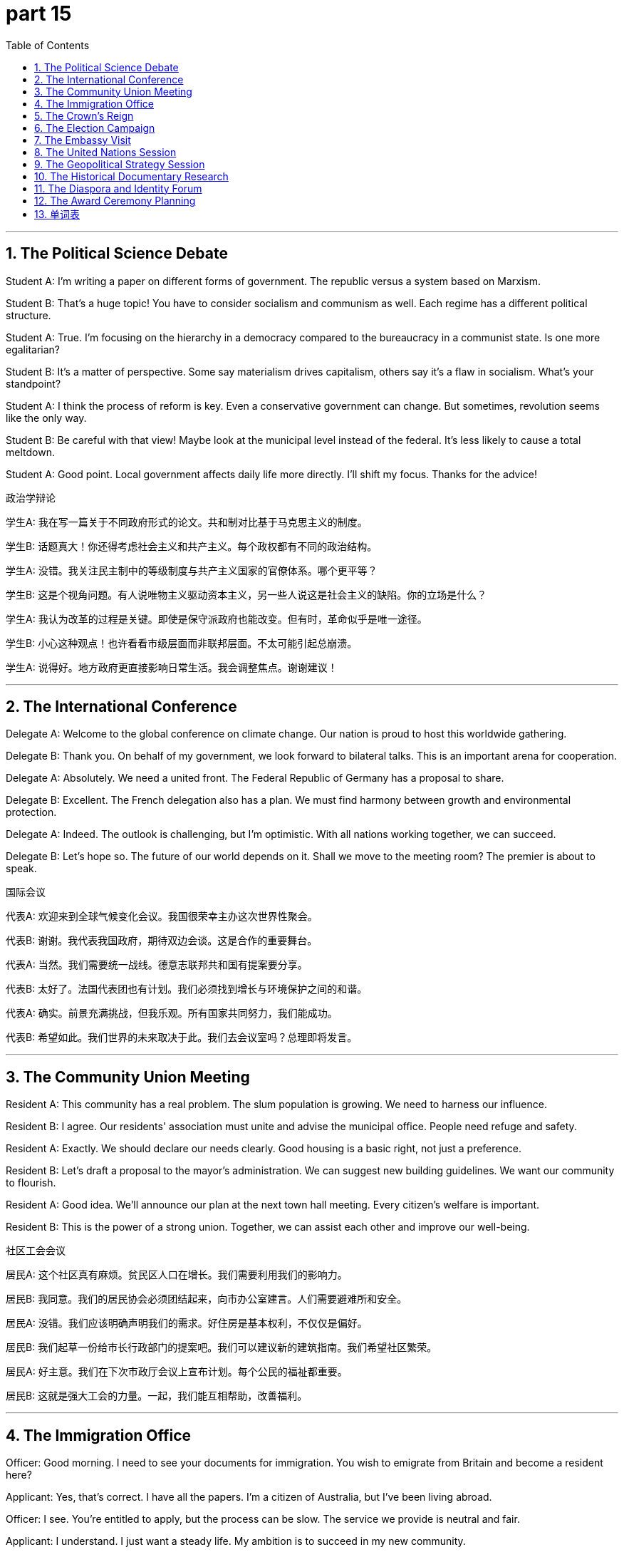 = part 15
:toc: left
:toclevels: 3
:sectnums:
:stylesheet: myAdocCss.css


'''


== The Political Science Debate

​​Student A:​​ I'm writing a paper on different forms of government. The republic versus a system based on Marxism.

​​Student B:​​ That's a huge topic! You have to consider socialism and communism as well. Each regime has a different political structure.

​​Student A:​​ True. I'm focusing on the hierarchy in a democracy compared to the bureaucracy in a communist state. Is one more egalitarian?

​​Student B:​​ It's a matter of perspective. Some say materialism drives capitalism, others say it's a flaw in socialism. What's your standpoint?

​​Student A:​​ I think the process of reform is key. Even a conservative government can change. But sometimes, revolution seems like the only way.

​​Student B:​​ Be careful with that view! Maybe look at the municipal level instead of the federal. It's less likely to cause a total meltdown.

​​Student A:​​ Good point. Local government affects daily life more directly. I'll shift my focus. Thanks for the advice!

政治学辩论

​​学生A:​​ 我在写一篇关于不同政府形式的论文。共和制对比基于马克思主义的制度。

​​学生B:​​ 话题真大！你还得考虑社会主义和共产主义。每个政权都有不同的政治结构。

​​学生A:​​ 没错。我关注民主制中的等级制度与共产主义国家的官僚体系。哪个更平等？

​​学生B:​​ 这是个视角问题。有人说唯物主义驱动资本主义，另一些人说这是社会主义的缺陷。你的立场是什么？

​​学生A:​​ 我认为改革的过程是关键。即使是保守派政府也能改变。但有时，革命似乎是唯一途径。

​​学生B:​​ 小心这种观点！也许看看市级层面而非联邦层面。不太可能引起总崩溃。

​​学生A:​​ 说得好。地方政府更直接影响日常生活。我会调整焦点。谢谢建议！

'''

== The International Conference

​​Delegate A:​​ Welcome to the global conference on climate change. Our nation is proud to host this worldwide gathering.

​​Delegate B:​​ Thank you. On behalf of my government, we look forward to bilateral talks. This is an important arena for cooperation.

​​Delegate A:​​ Absolutely. We need a united front. The Federal Republic of Germany has a proposal to share.

​​Delegate B:​​ Excellent. The French delegation also has a plan. We must find harmony between growth and environmental protection.

​​Delegate A:​​ Indeed. The outlook is challenging, but I'm optimistic. With all nations working together, we can succeed.

​​Delegate B:​​ Let's hope so. The future of our world depends on it. Shall we move to the meeting room? The premier is about to speak.

国际会议

​​代表A:​​ 欢迎来到全球气候变化会议。我国很荣幸主办这次世界性聚会。

​​代表B:​​ 谢谢。我代表我国政府，期待双边会谈。这是合作的重要舞台。

​​代表A:​​ 当然。我们需要统一战线。德意志联邦共和国有提案要分享。

​​代表B:​​ 太好了。法国代表团也有计划。我们必须找到增长与环境保护之间的和谐。

​​代表A:​​ 确实。前景充满挑战，但我乐观。所有国家共同努力，我们能成功。

​​代表B:​​ 希望如此。我们世界的未来取决于此。我们去会议室吗？总理即将发言。

'''

== The Community Union Meeting

​​Resident A:​​ This community has a real problem. The slum population is growing. We need to harness our influence.

​​Resident B:​​ I agree. Our residents' association must unite and advise the municipal office. People need refuge and safety.

​​Resident A:​​ Exactly. We should declare our needs clearly. Good housing is a basic right, not just a preference.

​​Resident B:​​ Let's draft a proposal to the mayor's administration. We can suggest new building guidelines. We want our community to flourish.

​​Resident A:​​ Good idea. We'll announce our plan at the next town hall meeting. Every citizen's welfare is important.

​​Resident B:​​ This is the power of a strong union. Together, we can assist each other and improve our well-being.

社区工会会议

​​居民A:​​ 这个社区真有麻烦。贫民区人口在增长。我们需要利用我们的影响力。

​​居民B:​​ 我同意。我们的居民协会必须团结起来，向市办公室建言。人们需要避难所和安全。

​​居民A:​​ 没错。我们应该明确声明我们的需求。好住房是基本权利，不仅仅是偏好。

​​居民B:​​ 我们起草一份给市长行政部门的提案吧。我们可以建议新的建筑指南。我们希望社区繁荣。

​​居民A:​​ 好主意。我们在下次市政厅会议上宣布计划。每个公民的福祉都重要。

​​居民B:​​ 这就是强大工会的力量。一起，我们能互相帮助，改善福利。

'''

== The Immigration Office

​​Officer:​​ Good morning. I need to see your documents for immigration. You wish to emigrate from Britain and become a resident here?

​​Applicant:​​ Yes, that's correct. I have all the papers. I'm a citizen of Australia, but I've been living abroad.

​​Officer:​​ I see. You're entitled to apply, but the process can be slow. The service we provide is neutral and fair.

​​Applicant:​​ I understand. I just want a steady life. My ambition is to succeed in my new community.

​​Officer:​​ A good ambition. We will monitor your application. We encourage integration. Do you have any family in the ethnic community here?

​​Applicant:​​ Not yet. But I hope to join social associations. I want to be part of the demographic.

​​Officer:​​ That will help. Good luck. Next, please!

移民局

​​官员:​​ 早上好。我需要看你的移民文件。你想从英国移民过来，成为这里的居民？

​​申请人:​​ 是的，正确。我有所有文件。我是澳大利亚公民，但一直住在海外。

​​官员:​​ 明白了。你有权申请，但过程可能慢。我们提供的服务是中立公平的。

​​申请人:​​ 我理解。我只想要稳定生活。我的抱负是在新社区成功。

​​官员:​​ 好抱负。我们会监督你的申请。我们鼓励融合。你在这里的族群社区有家人吗？

​​申请人:​​ 还没有。但我希望加入社交协会。我想成为人口结构的一部分。

​​官员:​​ 那会有帮助。祝你好运。下一位！

'''

== The Crown's Reign

​​Historian A:​​ The reign of Queen Victoria was fascinating. The British crown dominated a global empire with many colonies.

​​Historian B:​​ True. But it wasn't always harmonious. Many colonies fought for independence and liberty.

​​Historian A:​​ Of course. Think of India. But the institution of the monarchy provided a sense of unity. It was a unique symbol.

​​Historian B:​​ A symbol, yes. But some saw the local rulers as puppets of a foreign power. Their authority was questionable.

​​Historian A:​​ That's a fair viewpoint. Still, the prospect of steady progress under a stable government had its appeal.

​​Historian B:​​ Perhaps. But in the end, the desire for self-government and civil rights proved too strong. The world changed.

​​Historian A:​​ It did. Now, most of those nations are part of a commonwealth. A different kind of union.

王权统治

​​历史学家A:​​ 维多利亚女王的统治很迷人。英国王权曾主导一个拥有许多殖民地的全球帝国。

​​历史学家B:​​ 没错。但并不总是和谐。许多殖民地为独立和自由而战。

​​历史学家A:​​ 当然。想想印度。但君主制提供了统一感。是独特的象征。

​​历史学家B:​​ 是象征，没错。但有些人认为当地统治者是外国势力的傀儡。他们的权威值得怀疑。

​​历史学家A:​​ 这是公平的观点。不过，稳定政府下稳步前进的前景有其吸引力。

​​历史学家B:​​ 也许吧。但最终，自治和公民权利的愿望太强烈了。世界变了。

​​历史学家A:​​ 确实。现在，那些国家大多属于英联邦。一种不同的联盟。

'''

== The Election Campaign

​​Campaign Manager:​​ The poll numbers are in. We need to affect voter preference. Our candidate must win this election.

​​Candidate:​​ What's the demographic data say? How do respondents view our platform?

​​Campaign Manager:​​ The outlook is good among the Latin community. But we need more support from the African American population.

​​Candidate:​​ I see. My proposal is to focus on welfare and education. I want to implement policies that assist families.

​​Campaign Manager:​​ Good. We'll announce a new initiative tomorrow. We must clarify our stance on immigration to attract the ethnic vote.

​​Candidate:​​ I'll state our position clearly. We are a nation of immigrants. But we also need order. It's a delicate balance.

​​Campaign Manager:​​ It is. Your ambition to unite the community is great. Now go out there and succeed!

竞选活动

​​竞选经理:​​ 投票数字出来了。我们需要影响选民偏好。我们的候选人必须赢得选举。

​​候选人:​​ 人口数据怎么说？受访者怎么看我们的政纲？

​​竞选经理:​​ 拉丁裔社区前景好。但我们需要更多非裔美国人支持。

​​候选人:​​ 明白了。我的提议是关注福利和教育。我想实施帮助家庭的政策。

​​竞选经理:​​ 好。我们明天宣布新计划。必须澄清我们在移民问题上的立场以吸引族裔票。

​​候选人:​​ 我会明确陈述立场。我们是移民国家。但也需要秩序。是微妙的平衡。

​​竞选经理:​​ 是的。你团结社区的抱负很棒。现在去争取成功吧！

'''

== The Embassy Visit

​​Citizen:​​ Good morning. I need to discuss my overseas application. I'm planning to move to Canada.

​​Official:​​ Of course. Please have a seat. This is a bilateral matter between our nations. We have a good relationship.

​​Citizen:​​ That's good to hear. I need to clarify the significance of my move. It's for work, not asylum.

​​Official:​​ I understand. Our department will process your visa. We'll need a checklist of documents. Do you have a preference for a specific province?

​​Citizen:​​ I was thinking of New Zealand actually. But I heard the succession laws are different there.

​​Official:​​ They are. It's a unique system. The parliament there is quite efficient. I suggest you contact their bureau directly.

​​Citizen:​​ Thank you. I will. I admit, the prospect is exciting but daunting. I need all the aid I can get!

​​Official:​​ We're here to assist. It's our ethic to provide support. Good luck with your nomination for the job!

大使馆访问

​​公民:​​ 早上好。我需要咨询我的海外申请。我计划搬到加拿大。

​​官员:​​ 当然。请坐。这是我们两国间的双边事务。我们关系良好。

​​公民:​​ 很高兴听到。我需要澄清这次搬迁的重要性。是工作原因，不是寻求庇护。

​​官员:​​ 明白。我们部门会处理你的签证。需要一份文件清单。你对特定省份有偏好吗？

​​公民:​​ 其实我在想新西兰。但听说那里的继承法不同。

​​官员:​​ 是的。是独特的制度。那里的议会很高效。我建议你直接联系他们的办事处。

​​公民:​​ 谢谢。我会的。我承认，前景令人兴奋但也令人畏惧。我需要所有能得到的帮助！

​​官员:​​ 我们在此提供协助。提供支持是我们的职业道德。祝你工作提名顺利！

'''

== The United Nations Session

​​Ambassador A:​​ The situation in the region is critical. We must affirm our commitment to peace. The flag of the UN must be a banner of hope.

​​Ambassador B:​​ I agree. But we need more than symbols. The Secretary-General should proclaim a clear plan. The police and aid agencies need guidelines.

​​Ambassador A:​​ True. The headquarters in New York is monitoring closely. We cannot admit failure. The well-being of millions is at stake.

​​Ambassador B:​​ Let's draft a resolution. We can hint at sanctions if the regime doesn't change. But our primary goal is to encourage dialogue.

​​Ambassador A:​​ A good proposal. We'll put it to a vote in the General Assembly. I'll claim the floor and state our case.

​​Ambassador B:​​ Excellent. The world is watching. We must harness our influence for good. Let's make the League of Nations' old dream a reality.

联合国会议

​​大使A:​​ 该地区局势危急。我们必须申明对和平的承诺。联合国旗帜必须是希望的象征。

​​大使B:​​ 我同意。但我们需要的不只是象征。秘书长应宣布明确计划。警察和援助机构需要指导方针。

​​大使A:​​ 没错。纽约总部正密切监控。我们不能承认失败。数百万人的福祉危在旦夕。

​​大使B:​​ 我们起草决议吧。如果政权不改变，可以暗示制裁。但我们的首要目标是鼓励对话。

​​大使A:​​ 好提议。我们将提交联合国大会表决。我会要求发言并陈述理由。

​​大使B:​​ 太好了。世界在关注。我们必须为善利用我们的影响力。让国际联盟的旧梦成真。

'''

== The Geopolitical Strategy Session

​​Senior Advisor:​​ The importance of the upcoming election in the European Union cannot be overstated. We need a strategy.

​​Policy Analyst:​​ I agree. The French President's stance will be key. And the German Minister's influence is significant.

​​Senior Advisor:​​ True. But we must also consider the newer member states. The Polish government, for example, has a different viewpoint.

​​Policy Analyst:​​ Correct. And we cannot ignore the non-EU players. The Swiss model of neutrality, or the UK's post-Brexit position.

​​Senior Advisor:​​ Precisely. Our goal is the long-term well-being and stability of the continent. This isn't just about one election cycle.

​​Policy Analyst:​​ We should propose a consortium of think tanks to model various outcomes. A truly non-partisan organisation.

​​Senior Advisor:​​ Excellent idea. We need data, not just rhetoric. Let's nominate a team to lead this. We need our best minds.

地缘政治战略会议

​​高级顾问:​​ 欧盟即将到来的选举的重要性再怎么强调也不为过。我们需要一个策略。

​​政策分析师:​​ 我同意。法国总统的立场将是关键。德国部长的影响力也很重要。

​​高级顾问:​​ 没错。但我们也必须考虑新成员国。例如，波兰政府就有不同的观点。

​​政策分析师:​​ 正确。而且我们不能忽视非欧盟成员。瑞士的中立模式，或英国脱欧后的立场。

​​高级顾问:​​ 正是。我们的目标是该大陆的长期福祉与稳定。这不仅仅关乎一个选举周期。

​​政策分析师:​​ 我们应该提议一个智库联盟来模拟各种结果。一个真正无党派的组织。

​​高级顾问:​​ 好主意。我们需要数据，而不仅仅是空谈。让我们提名一个团队来领导此事。我们需要我们最优秀的人才。

'''

== The Historical Documentary Research

​​Historian A:​​ Examining the Roman Senate provides incredible insight into the roots of Western governance.

​​Historian B:​​ Absolutely. But the transition from Republic to Empire, with the Emperor holding the throne, fundamentally changed the power dynamics.

​​Historian A:​​ It did. And if we look East, the Persian model, or even the Indian subcontinent with its Mahajanapadas, had parallel but distinct developments.

​​Historian B:​​ Fascinating parallels. Later, the rise of Russian Tsars or the Ottoman Sultans continued this theme of concentrated authority, each with their own imperial symbolism, like the wreath or the crown.

​​Historian A:​​ Exactly. And we see the echoes in modern systems. The Russian Federation today, or the power of the American President, all have threads leading back to these ancient structures.

​​Historian B:​​ It's a complex tapestry. We must be careful not to oversimplify. The role of a true statesman is to navigate these historical legacies for the public good.

历史纪录片研究

​​历史学家A:​​ 研究罗马元老院能让我们深入了解西方治理的根源。

​​历史学家B:​​ 绝对是的。但从共和国到帝国的转变，皇帝掌握王权，从根本上改变了权力动态。

​​历史学家A:​​ 确实如此。如果我们看向东方，波斯模式，甚至印度次大陆的 Mahajanapadas，都有相似但独特的发展。

​​历史学家B:​​ 迷人的相似之处。后来，俄罗斯沙皇或奥斯曼苏丹的崛起延续了这种权力集中的主题，各自都有其帝国象征，比如花环或王冠。

​​历史学家A:​​ 正是。我们在现代体系中也能看到回响。今天的俄罗斯联邦，或者美国总统的权力，都有线索可以追溯回这些古老的结构。

​​历史学家B:​​ 这是一幅复杂的织锦。我们必须小心，不要过度简化。一个真正政治家的角色就是为了公共利益而驾驭这些历史遗产。

'''

== The Diaspora and Identity Forum

​​Sociologist:​​ The decision to immigrate often forces a re-evaluation of identity. For a Jewish family moving to the US, or an Arabian clan settling in Spain.

​​Community Leader:​​ It's a profound challenge. They arrive in a new land, like the United States, and face questions of racial and ethnic integration.

​​Sociologist:​​ Yes. But they also bring incredible richness. Think of the influence of Italian cuisine, Portuguese navigation, or Greek philosophy on global culture.

​​Community Leader:​​ True. But the franchise – the right to vote and fully participate – is crucial for their long-term well-being and sense of belonging.

​​Sociologist:​​ Absolutely. Political empowerment is key. Whether it's an Indian diaspora community in New Zealand advocating for their rights, or a Soviet-era refugee family finding their voice.

​​Community Leader:​​ It's about finding a balance. Honoring one's heritage while actively shaping a shared future in a new homeland.

侨民与身份论坛

​​社会学家:​​ 移民的决定常常迫使人们重新评估身份认同。对于一个移居美国的犹太家庭，或一个在西班牙定居的阿拉伯家族来说都是如此。

​​社区领袖:​​ 这是一个深刻的挑战。他们来到一个新的国度，比如美国，面临种族和民族融合的问题。

​​社会学家:​​ 是的。但他们也带来了极大的丰富性。想想意大利美食、葡萄牙航海术或希腊哲学对全球文化的影响。

​​社区领袖:​​ 没错。但选举权——投票和充分参与的权利——对于他们长期的福祉和归属感至关重要。

​​社会学家:​​ 绝对是的。政治赋权是关键。无论是新西兰的印度侨民社区为他们权利倡导，还是一个苏联时代的难民家庭找到他们的发言权。

​​社区领袖:​​ 这关乎找到平衡。在积极塑造新家园共同未来的同时，尊重自己的传统。

'''

== The Award Ceremony Planning

​​Event Planner:​​ For the Lifetime Achievement Award, we're nominating a true statesman, a former French Minister known for his work on European unity.

​​Committee Member:​​ An excellent choice. The symbolism is powerful. Should we present a wreath, or a more traditional medal?

​​Event Planner:​​ I was thinking a wreath, to echo the Greek and Roman traditions of honoring public service. It connects the present to a deep historical legacy.

​​Committee Member:​​ I love that. It speaks to the importance of civic duty. His work truly contributed to the well-being of millions.

​​Event Planner:​​ Exactly. Now, for the keynote address, we should invite someone of similar stature. Perhaps the President of the Swiss Confederation? They embody neutrality and consensus.

​​Committee Member:​​ Perfect. It will underscore the transnational importance of the award. This needs to be a ceremony that resonates globally.

颁奖典礼策划

​​活动策划人:​​ 对于终身成就奖，我们正在提名一位真正的政治家，一位以致力于欧洲统一而闻名的法国前部长。

​​委员会成员:​​ 绝佳的选择。象征意义很强。我们应该赠送花环，还是更传统的奖章？

​​活动策划人:​​ 我在想用花环，以呼应希腊和罗马表彰公共服务的传统。它将现在与深厚的历史遗产连接起来。

​​委员会成员:​​ 我很喜欢这个想法。它体现了公民责任的重要性。他的工作确实为数百万人的福祉做出了贡献。

​​活动策划人:​​ 正是。那么，对于主题演讲，我们应该邀请一位同等地位的人。也许是瑞士联邦主席？他们体现了中立和共识。

​​委员会成员:​​ 完美。这将强调该奖项的跨国重要性。这需要是一场能在全球引起共鸣的典礼。

'''





== 单词表

republic
Marxism
socialism
communism
regime
government
authority
political
hierarchy
democracy
bureaucracy
egalitarian
materialism
revolution
reform
process
conservative
meltdown
municipal
neutral
bilateral
arena
flag
banner
president
premier
minister
secretary
parliament
senate
conference
meeting
headquarters
delegation
behalf
police
statesman
mayor
service
office
bureau
department
harness
administration
dominate
power
influence
affect
importance
significance
organisation
association
union
community
consortium
league
institution
unite
unique
nation
global
worldwide
federal
foreign
overseas
abroad
civil
emigrate
immigrate
reign
puppet
throne
crown
wreath
colony
liberty
independence
slum
refuge
asylum
population
demographic
citizen
resident
ethnic
racial
clan
franchise
entitle
preference
vote
elect
respondent
poll
ambition
nominate
checklist
succession
safety
welfare
well-being
harmony
steady
flourish
succeed
prospect
perspective
viewpoint
standpoint
outlook
guideline
ethic
suggest
advise
proposal
hint
declare
affirm
claim
proclaim
state
announce
clarify
assist
aid
encourage
implement
monitor
admit
African
European
Latin
Jewish
Arabian
Portuguese
Roman
Russian
Spanish
Swiss
Greek
Italian
soviet
Indian
Australia
New Zealand
Canada
Britain
France
Germany
